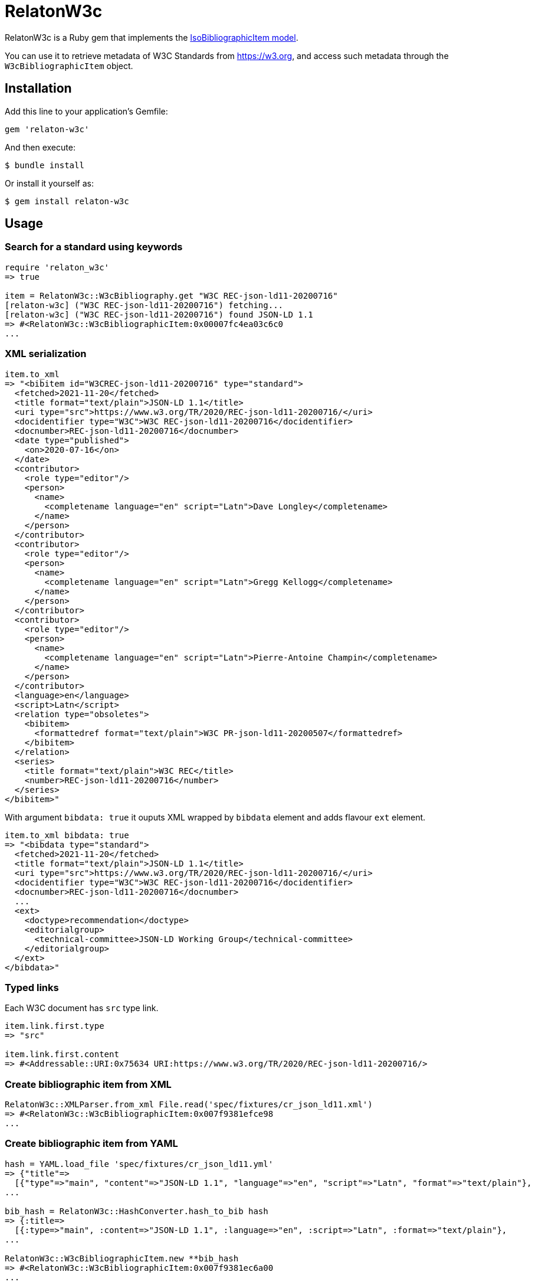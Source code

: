 = RelatonW3c

RelatonW3c is a Ruby gem that implements the https://github.com/metanorma/metanorma-model-iso#iso-bibliographic-item[IsoBibliographicItem model].

You can use it to retrieve metadata of W3C Standards from https://w3.org, and access such metadata through the `W3cBibliographicItem` object.

== Installation

Add this line to your application's Gemfile:

[source,ruby]
----
gem 'relaton-w3c'
----

And then execute:

    $ bundle install

Or install it yourself as:

    $ gem install relaton-w3c

== Usage

=== Search for a standard using keywords

[source,ruby]
----
require 'relaton_w3c'
=> true

item = RelatonW3c::W3cBibliography.get "W3C REC-json-ld11-20200716"
[relaton-w3c] ("W3C REC-json-ld11-20200716") fetching...
[relaton-w3c] ("W3C REC-json-ld11-20200716") found JSON-LD 1.1
=> #<RelatonW3c::W3cBibliographicItem:0x00007fc4ea03c6c0
...
----

=== XML serialization

[source,ruby]
----
item.to_xml
=> "<bibitem id="W3CREC-json-ld11-20200716" type="standard">
  <fetched>2021-11-20</fetched>
  <title format="text/plain">JSON-LD 1.1</title>
  <uri type="src">https://www.w3.org/TR/2020/REC-json-ld11-20200716/</uri>
  <docidentifier type="W3C">W3C REC-json-ld11-20200716</docidentifier>
  <docnumber>REC-json-ld11-20200716</docnumber>
  <date type="published">
    <on>2020-07-16</on>
  </date>
  <contributor>
    <role type="editor"/>
    <person>
      <name>
        <completename language="en" script="Latn">Dave Longley</completename>
      </name>
    </person>
  </contributor>
  <contributor>
    <role type="editor"/>
    <person>
      <name>
        <completename language="en" script="Latn">Gregg Kellogg</completename>
      </name>
    </person>
  </contributor>
  <contributor>
    <role type="editor"/>
    <person>
      <name>
        <completename language="en" script="Latn">Pierre-Antoine Champin</completename>
      </name>
    </person>
  </contributor>
  <language>en</language>
  <script>Latn</script>
  <relation type="obsoletes">
    <bibitem>
      <formattedref format="text/plain">W3C PR-json-ld11-20200507</formattedref>
    </bibitem>
  </relation>
  <series>
    <title format="text/plain">W3C REC</title>
    <number>REC-json-ld11-20200716</number>
  </series>
</bibitem>"
----

With argument `bibdata: true` it ouputs XML wrapped by `bibdata` element and adds flavour `ext` element.

[source,ruby]
----
item.to_xml bibdata: true
=> "<bibdata type="standard">
  <fetched>2021-11-20</fetched>
  <title format="text/plain">JSON-LD 1.1</title>
  <uri type="src">https://www.w3.org/TR/2020/REC-json-ld11-20200716/</uri>
  <docidentifier type="W3C">W3C REC-json-ld11-20200716</docidentifier>
  <docnumber>REC-json-ld11-20200716</docnumber>
  ...
  <ext>
    <doctype>recommendation</doctype>
    <editorialgroup>
      <technical-committee>JSON-LD Working Group</technical-committee>
    </editorialgroup>
  </ext>
</bibdata>"
----

=== Typed links

Each W3C document has `src` type link.

[source,ruby]
----
item.link.first.type
=> "src"

item.link.first.content
=> #<Addressable::URI:0x75634 URI:https://www.w3.org/TR/2020/REC-json-ld11-20200716/>
----

=== Create bibliographic item from XML
[source,ruby]
----
RelatonW3c::XMLParser.from_xml File.read('spec/fixtures/cr_json_ld11.xml')
=> #<RelatonW3c::W3cBibliographicItem:0x007f9381efce98
...
----

=== Create bibliographic item from YAML
[source,ruby]
----
hash = YAML.load_file 'spec/fixtures/cr_json_ld11.yml'
=> {"title"=>
  [{"type"=>"main", "content"=>"JSON-LD 1.1", "language"=>"en", "script"=>"Latn", "format"=>"text/plain"},
...

bib_hash = RelatonW3c::HashConverter.hash_to_bib hash
=> {:title=>
  [{:type=>"main", :content=>"JSON-LD 1.1", :language=>"en", :script=>"Latn", :format=>"text/plain"},
...

RelatonW3c::W3cBibliographicItem.new **bib_hash
=> #<RelatonW3c::W3cBibliographicItem:0x007f9381ec6a00
...
----

=== Fetch data

The method `RelatonW3c::DataFetcher.fetch(source, output: "data", format: "yaml")` converts all the documents from the dataset and save them to the `./data` folder in YAML format.
Arguments:

- `source` - name of dataset (`w3c-rdf` or `w3c-tr-archive`)
- `output` - folder to save documents (default './data').
- `format` - format in which the documents are saved. Possible formats are: `yaml`, `xml`, `bibxml` (default `yaml`).

The available datasets are:
- `w3c-rdf` - The dataset is fetched from http://www.w3.org/2002/01/tr-automation/tr.rdf.
- `w3c-tr-archive` - The archive dataset files should be downloaded from https://github.com/relaton/w3c-tr-archive repository and placed into `w3c-tr-archive` folder.

[source,ruby]
----
RelatonW3c::DataFetcher.fetch
Started at: 2021-11-19 13:32:05 +0100
Stopped at: 2021-11-19 13:34:40 +0100
Done in: 155 sec.
=> nil
----

== Development

After checking out the repo, run `bin/setup` to install dependencies. Then, run `rake spec` to run the tests. You can also run `bin/console` for an interactive prompt that will allow you to experiment.

To install this gem onto your local machine, run `bundle exec rake install`. To release a new version, update the version number in `version.rb`, and then run `bundle exec rake release`, which will create a git tag for the version, push git commits and tags, and push the `.gem` file to [rubygems.org](https://rubygems.org).

== Contributing

Bug reports and pull requests are welcome on GitHub at https://github.com/relaton/relaton_w3c.


== License

The gem is available as open source under the terms of the [MIT License](https://opensource.org/licenses/MIT).
